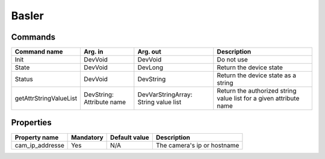 Basler
======

Commands
--------

=======================	=============== =======================	===========================================
Command name		Arg. in		Arg. out		Description
=======================	=============== =======================	===========================================
Init			DevVoid 	DevVoid			Do not use
State			DevVoid		DevLong			Return the device state
Status			DevVoid		DevString		Return the device state as a string
getAttrStringValueList	DevString:	DevVarStringArray:	Return the authorized string value list for
			Attribute name	String value list	a given attribute name
=======================	=============== =======================	===========================================


Properties
----------

=============== =============== =============== ==============================================================
Property name	Mandatory	Default value	Description
=============== =============== =============== ==============================================================
cam_ip_addresse	Yes		N/A		The camera's ip or hostname 
=============== =============== =============== ==============================================================
